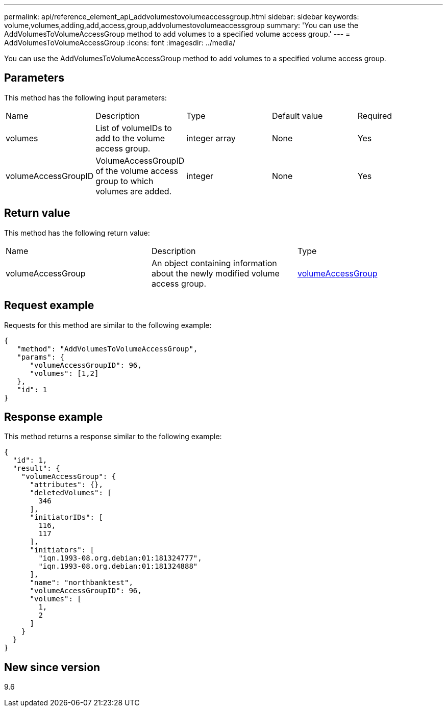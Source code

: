 ---
permalink: api/reference_element_api_addvolumestovolumeaccessgroup.html
sidebar: sidebar
keywords: volume,volumes,adding,add,access,group,addvolumestovolumeaccessgroup
summary: 'You can use the AddVolumesToVolumeAccessGroup method to add volumes to a specified volume access group.'
---
= AddVolumesToVolumeAccessGroup
:icons: font
:imagesdir: ../media/

[.lead]
You can use the AddVolumesToVolumeAccessGroup method to add volumes to a specified volume access group.

== Parameters

This method has the following input parameters:

|===
| Name| Description| Type| Default value| Required
a|
volumes
a|
List of volumeIDs to add to the volume access group.
a|
integer array
a|
None
a|
Yes
a|
volumeAccessGroupID
a|
VolumeAccessGroupID of the volume access group to which volumes are added.
a|
integer
a|
None
a|
Yes
|===

== Return value

This method has the following return value:

|===
| Name| Description| Type
a|
volumeAccessGroup
a|
An object containing information about the newly modified volume access group.
a|
xref:reference_element_api_volumeaccessgroup.adoc[volumeAccessGroup]
|===

== Request example

Requests for this method are similar to the following example:

----
{
   "method": "AddVolumesToVolumeAccessGroup",
   "params": {
      "volumeAccessGroupID": 96,
      "volumes": [1,2]
   },
   "id": 1
}
----

== Response example

This method returns a response similar to the following example:

----
{
  "id": 1,
  "result": {
    "volumeAccessGroup": {
      "attributes": {},
      "deletedVolumes": [
        346
      ],
      "initiatorIDs": [
        116,
        117
      ],
      "initiators": [
        "iqn.1993-08.org.debian:01:181324777",
        "iqn.1993-08.org.debian:01:181324888"
      ],
      "name": "northbanktest",
      "volumeAccessGroupID": 96,
      "volumes": [
        1,
        2
      ]
    }
  }
}
----

== New since version

9.6
